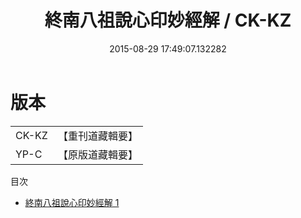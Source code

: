 #+TITLE: 終南八祖說心印妙經解 / CK-KZ

#+DATE: 2015-08-29 17:49:07.132282
* 版本
 |     CK-KZ|【重刊道藏輯要】|
 |      YP-C|【原版道藏輯要】|
目次
 - [[file:KR5i0018_001.txt][終南八祖說心印妙經解 1]]
